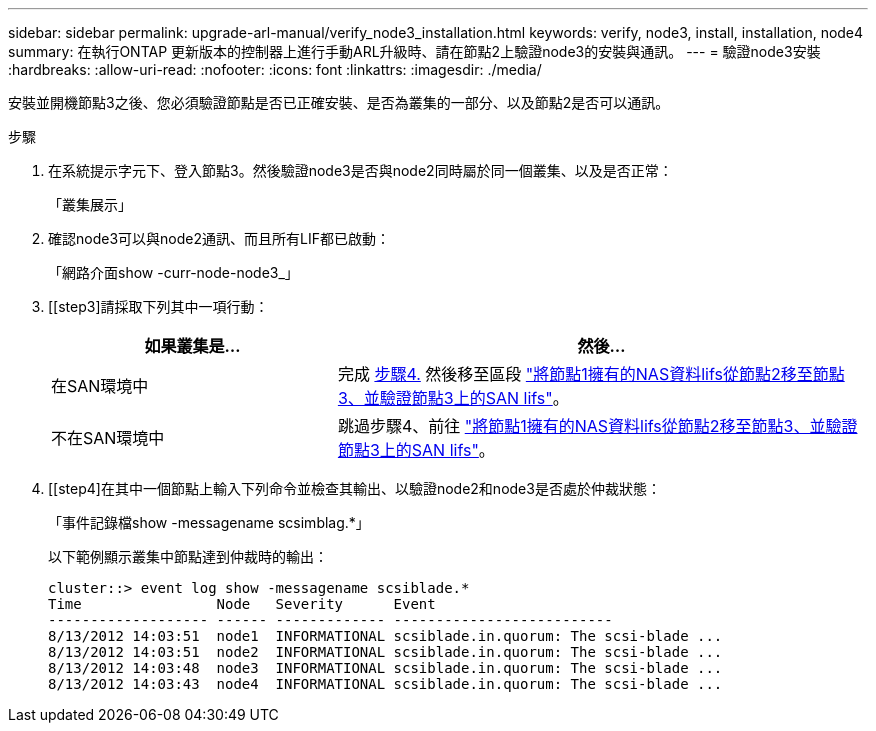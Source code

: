 ---
sidebar: sidebar 
permalink: upgrade-arl-manual/verify_node3_installation.html 
keywords: verify, node3, install, installation, node4 
summary: 在執行ONTAP 更新版本的控制器上進行手動ARL升級時、請在節點2上驗證node3的安裝與通訊。 
---
= 驗證node3安裝
:hardbreaks:
:allow-uri-read: 
:nofooter: 
:icons: font
:linkattrs: 
:imagesdir: ./media/


[role="lead"]
安裝並開機節點3之後、您必須驗證節點是否已正確安裝、是否為叢集的一部分、以及節點2是否可以通訊。

.步驟
. [[step1]]在系統提示字元下、登入節點3。然後驗證node3是否與node2同時屬於同一個叢集、以及是否正常：
+
「叢集展示」

. [[step2]]確認node3可以與node2通訊、而且所有LIF都已啟動：
+
「網路介面show -curr-node-node3_」

. [[step3]請採取下列其中一項行動：
+
[cols="35,65"]
|===
| 如果叢集是... | 然後... 


| 在SAN環境中 | 完成 <<step4,步驟4.>> 然後移至區段 link:move_nas_lifs_node1_from_node2_node3_verify_san_lifs_node3.html["將節點1擁有的NAS資料lifs從節點2移至節點3、並驗證節點3上的SAN lifs"]。 


| 不在SAN環境中 | 跳過步驟4、前往 link:move_nas_lifs_node1_from_node2_node3_verify_san_lifs_node3.html["將節點1擁有的NAS資料lifs從節點2移至節點3、並驗證節點3上的SAN lifs"]。 
|===
. [[step4]在其中一個節點上輸入下列命令並檢查其輸出、以驗證node2和node3是否處於仲裁狀態：
+
「事件記錄檔show -messagename scsimblag.*」

+
以下範例顯示叢集中節點達到仲裁時的輸出：

+
[listing]
----
cluster::> event log show -messagename scsiblade.*
Time                Node   Severity      Event
------------------- ------ ------------- --------------------------
8/13/2012 14:03:51  node1  INFORMATIONAL scsiblade.in.quorum: The scsi-blade ...
8/13/2012 14:03:51  node2  INFORMATIONAL scsiblade.in.quorum: The scsi-blade ...
8/13/2012 14:03:48  node3  INFORMATIONAL scsiblade.in.quorum: The scsi-blade ...
8/13/2012 14:03:43  node4  INFORMATIONAL scsiblade.in.quorum: The scsi-blade ...
----

